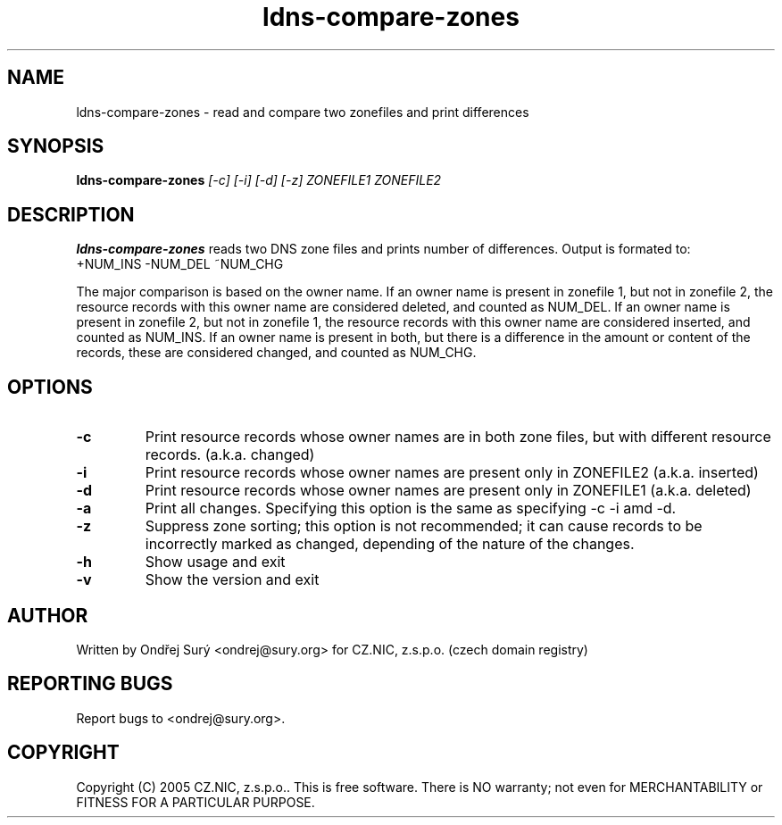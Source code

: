 .TH ldns-compare-zones 1 "17 Oct 2007"
.SH NAME
ldns-compare-zones \- read and compare two zonefiles and print differences
.SH SYNOPSIS
.B ldns-compare-zones
.IR [-c]
.IR [-i]
.IR [-d]
.IR [-z]
.IR ZONEFILE1
.IR ZONEFILE2 

.SH DESCRIPTION

\fBldns-compare-zones\fR reads two DNS zone files and prints number of differences.
Output is formated to:
        +NUM_INS        -NUM_DEL        ~NUM_CHG

The major comparison is based on the owner name. If an owner name is present in zonefile 1, but not in zonefile 2, the resource records with this owner name are considered deleted, and counted as NUM_DEL. If an owner name is present in zonefile 2, but not in zonefile 1, the resource records with this owner name are considered inserted, and counted as NUM_INS. If an owner name is present in both, but there is a difference in the amount or content of the records, these are considered changed, and counted as NUM_CHG.

.SH OPTIONS
.TP
\fB-c\fR
Print resource records whose owner names are in both zone files, but with different resource records. (a.k.a. changed)

.TP
\fB-i\fR
Print resource records whose owner names are present only in ZONEFILE2 (a.k.a. inserted)

.TP
\fB-d\fR
Print resource records whose owner names are present only in ZONEFILE1 (a.k.a. deleted)

.TP
\fB-a\fR
Print all changes. Specifying this option is the same as specifying -c -i
amd -d.

.TP
\fB-z\fR
Suppress zone sorting; this option is not recommended; it can cause records
to be incorrectly marked as changed, depending of the nature of the changes.

.TP
\fB-h\fR
Show usage and exit

.TP
\fB-v\fR
Show the version and exit


.SH AUTHOR
Written by Ondřej Surý <ondrej@sury.org> for CZ.NIC, z.s.p.o. (czech domain registry)

.SH REPORTING BUGS
Report bugs to <ondrej@sury.org>.

.SH COPYRIGHT
Copyright (C) 2005 CZ.NIC, z.s.p.o.. This is free software. There is NO
warranty; not even for MERCHANTABILITY or FITNESS FOR A PARTICULAR
PURPOSE.
